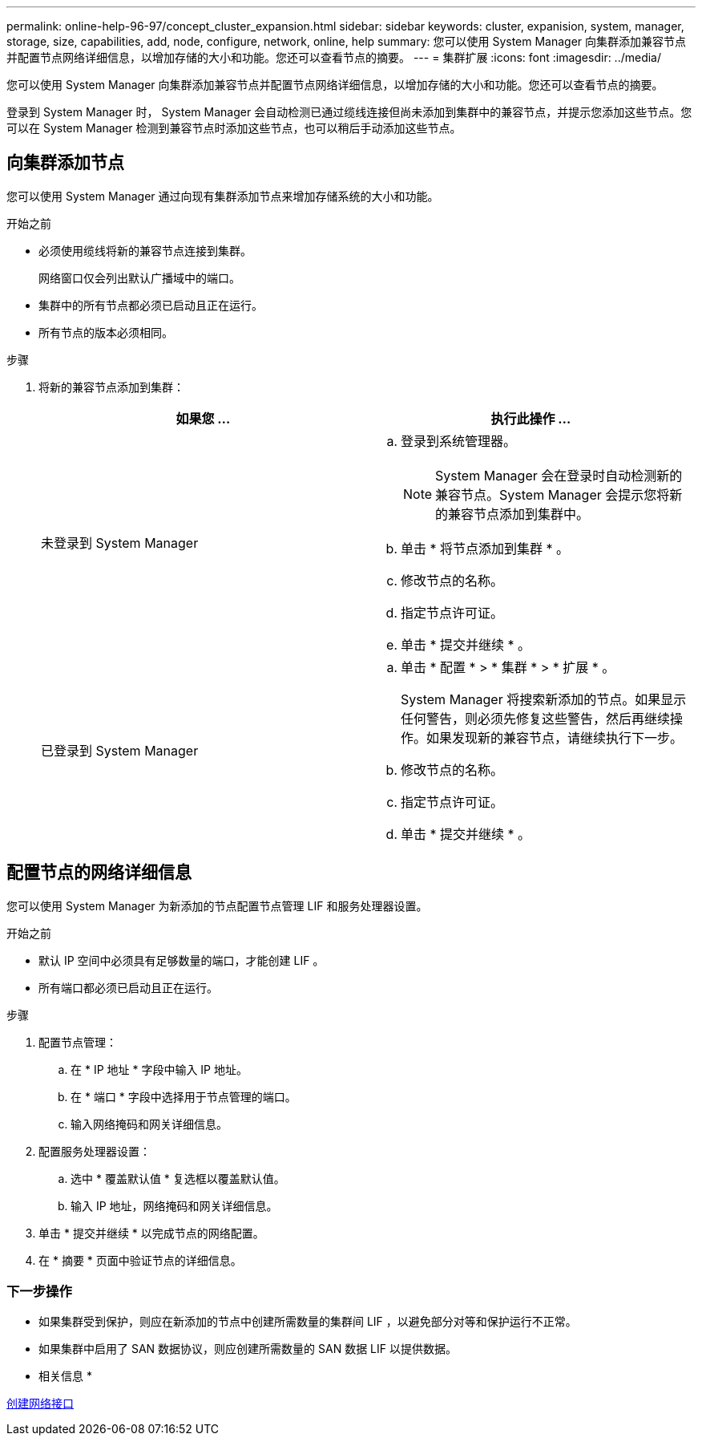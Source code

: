 ---
permalink: online-help-96-97/concept_cluster_expansion.html 
sidebar: sidebar 
keywords: cluster, expanision, system, manager, storage, size, capabilities, add, node, configure, network, online, help 
summary: 您可以使用 System Manager 向集群添加兼容节点并配置节点网络详细信息，以增加存储的大小和功能。您还可以查看节点的摘要。 
---
= 集群扩展
:icons: font
:imagesdir: ../media/


[role="lead"]
您可以使用 System Manager 向集群添加兼容节点并配置节点网络详细信息，以增加存储的大小和功能。您还可以查看节点的摘要。

登录到 System Manager 时， System Manager 会自动检测已通过缆线连接但尚未添加到集群中的兼容节点，并提示您添加这些节点。您可以在 System Manager 检测到兼容节点时添加这些节点，也可以稍后手动添加这些节点。



== 向集群添加节点

您可以使用 System Manager 通过向现有集群添加节点来增加存储系统的大小和功能。

.开始之前
* 必须使用缆线将新的兼容节点连接到集群。
+
网络窗口仅会列出默认广播域中的端口。

* 集群中的所有节点都必须已启动且正在运行。
* 所有节点的版本必须相同。


.步骤
. 将新的兼容节点添加到集群：
+
|===
| 如果您 ... | 执行此操作 ... 


 a| 
未登录到 System Manager
 a| 
.. 登录到系统管理器。
+
[NOTE]
====
System Manager 会在登录时自动检测新的兼容节点。System Manager 会提示您将新的兼容节点添加到集群中。

====
.. 单击 * 将节点添加到集群 * 。
.. 修改节点的名称。
.. 指定节点许可证。
.. 单击 * 提交并继续 * 。




 a| 
已登录到 System Manager
 a| 
.. 单击 * 配置 * > * 集群 * > * 扩展 * 。
+
System Manager 将搜索新添加的节点。如果显示任何警告，则必须先修复这些警告，然后再继续操作。如果发现新的兼容节点，请继续执行下一步。

.. 修改节点的名称。
.. 指定节点许可证。
.. 单击 * 提交并继续 * 。


|===




== 配置节点的网络详细信息

您可以使用 System Manager 为新添加的节点配置节点管理 LIF 和服务处理器设置。

.开始之前
* 默认 IP 空间中必须具有足够数量的端口，才能创建 LIF 。
* 所有端口都必须已启动且正在运行。


.步骤
. 配置节点管理：
+
.. 在 * IP 地址 * 字段中输入 IP 地址。
.. 在 * 端口 * 字段中选择用于节点管理的端口。
.. 输入网络掩码和网关详细信息。


. 配置服务处理器设置：
+
.. 选中 * 覆盖默认值 * 复选框以覆盖默认值。
.. 输入 IP 地址，网络掩码和网关详细信息。


. 单击 * 提交并继续 * 以完成节点的网络配置。
. 在 * 摘要 * 页面中验证节点的详细信息。




=== 下一步操作

* 如果集群受到保护，则应在新添加的节点中创建所需数量的集群间 LIF ，以避免部分对等和保护运行不正常。
* 如果集群中启用了 SAN 数据协议，则应创建所需数量的 SAN 数据 LIF 以提供数据。


* 相关信息 *

xref:task_creating_network_interfaces.adoc[创建网络接口]
